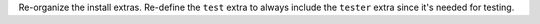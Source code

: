 Re-organize the install extras. Re-define the ``test`` extra to always include the ``tester`` extra since it's needed for testing.
